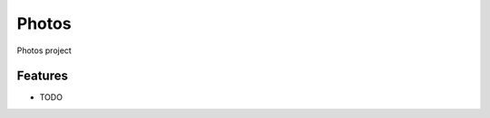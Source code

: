 =============================
Photos
=============================

.. image:: https://badge.fury.io/py/photos.png
    :target: http://badge.fury.io/py/photos

.. image:: https://travis-ci.org/srsakhamuri/photos.png?branch=master
    :target: https://travis-ci.org/srsakhamuri/photos

.. image:: https://pypip.in/d/photos/badge.png
    :target: https://pypi.python.org/pypi/photos


Photos project


Features
--------

* TODO

